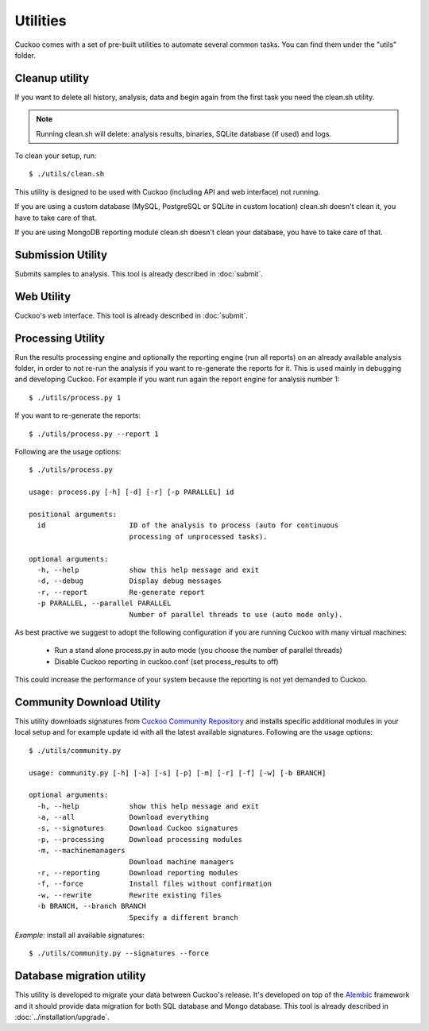 =========
Utilities
=========

Cuckoo comes with a set of pre-built utilities to automate several common
tasks.
You can find them under the "utils" folder.

Cleanup utility
===============

If you want to delete all history, analysis, data and begin again from the first
task you need the clean.sh utility.

.. note::

    Running clean.sh will delete: analysis results, binaries, SQLite database (if used) and logs.

To clean your setup, run::

    $ ./utils/clean.sh

This utility is designed to be used with Cuckoo (including API and web interface)
not running.

If you are using a custom database (MySQL, PostgreSQL or SQLite in custom
location) clean.sh doesn't clean it, you have to take care of that.

If you are using MongoDB reporting module clean.sh doesn't clean your database,
you have to take care of that.

Submission Utility
==================

Submits samples to analysis. This tool is already described in :doc:`submit`.

Web Utility
===========

Cuckoo's web interface. This tool is already described in :doc:`submit`.

Processing Utility
==================

Run the results processing engine and optionally the reporting engine (run 
all reports) on an already available analysis folder, in order to not re-run
the analysis if you want to re-generate the reports for it.
This is used mainly in debugging and developing Cuckoo.
For example if you want run again the report engine for analysis number 1::

    $ ./utils/process.py 1

If you want to re-generate the reports::

    $ ./utils/process.py --report 1

Following are the usage options::

    $ ./utils/process.py

    usage: process.py [-h] [-d] [-r] [-p PARALLEL] id

    positional arguments:
      id                    ID of the analysis to process (auto for continuous
                            processing of unprocessed tasks).

    optional arguments:
      -h, --help            show this help message and exit
      -d, --debug           Display debug messages
      -r, --report          Re-generate report
      -p PARALLEL, --parallel PARALLEL
                            Number of parallel threads to use (auto mode only).

As best practive we suggest to adopt the following configuration if you are
running Cuckoo with many virtual machines:

    * Run a stand alone process.py in auto mode (you choose the number of parallel threads)
    * Disable Cuckoo reporting in cuckoo.conf (set process_results to off)

This could increase the performance of your system because the reporting is not
yet demanded to Cuckoo.

Community Download Utility
==========================

This utility downloads signatures from `Cuckoo Community Repository`_ and installs
specific additional modules in your local setup and for example update id with
all the latest available signatures.
Following are the usage options::

    $ ./utils/community.py

    usage: community.py [-h] [-a] [-s] [-p] [-m] [-r] [-f] [-w] [-b BRANCH]

    optional arguments:
      -h, --help            show this help message and exit
      -a, --all             Download everything
      -s, --signatures      Download Cuckoo signatures
      -p, --processing      Download processing modules
      -m, --machinemanagers
                            Download machine managers
      -r, --reporting       Download reporting modules
      -f, --force           Install files without confirmation
      -w, --rewrite         Rewrite existing files
      -b BRANCH, --branch BRANCH
                            Specify a different branch

*Example*: install all available signatures::

  $ ./utils/community.py --signatures --force

.. _`Cuckoo Community Repository`: https://github.com/cuckoobox/community

Database migration utility
==========================

This utility is developed to migrate your data between Cuckoo's release.
It's developed on top of the `Alembic`_ framework and it should provide data
migration for both SQL database and Mongo database.
This tool is already described in :doc:`../installation/upgrade`.

.. _`Alembic`: http://alembic.readthedocs.org/en/latest/
